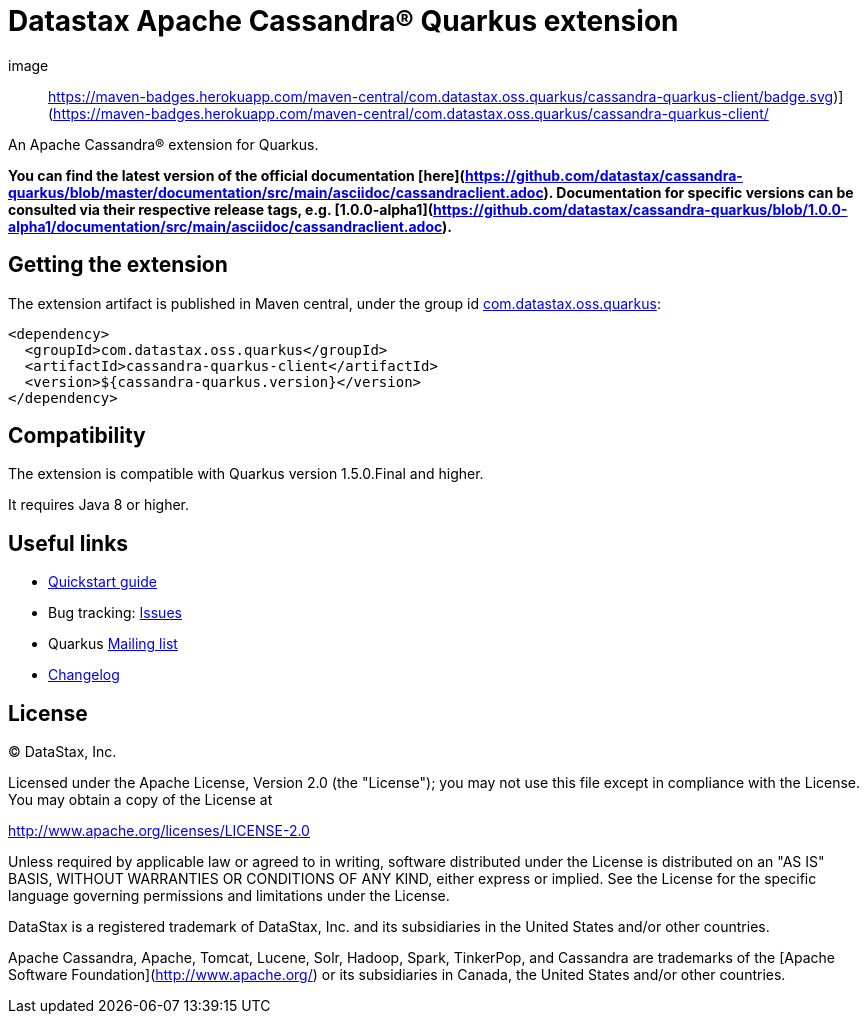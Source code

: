 = Datastax Apache Cassandra® Quarkus extension

image:: https://maven-badges.herokuapp.com/maven-central/com.datastax.oss.quarkus/cassandra-quarkus-client/badge.svg)](https://maven-badges.herokuapp.com/maven-central/com.datastax.oss.quarkus/cassandra-quarkus-client/

An Apache Cassandra(R) extension for Quarkus.

*You can find the latest version of the official documentation 
[here](https://github.com/datastax/cassandra-quarkus/blob/master/documentation/src/main/asciidoc/cassandraclient.adoc). 
Documentation for specific versions can be consulted via their respective release tags, e.g. 
[1.0.0-alpha1](https://github.com/datastax/cassandra-quarkus/blob/1.0.0-alpha1/documentation/src/main/asciidoc/cassandraclient.adoc).*

== Getting the extension

The extension artifact is published in Maven central, under the group id link:http://search.maven.org/#search%7Cga%7C1%7Cg%3A%22com.datastax.oss%22.quarkus%22[com.datastax.oss.quarkus]:

[source,xml]
----
<dependency>
  <groupId>com.datastax.oss.quarkus</groupId>
  <artifactId>cassandra-quarkus-client</artifactId>
  <version>${cassandra-quarkus.version}</version>
</dependency>
----

== Compatibility

The extension is compatible with Quarkus version 1.5.0.Final and higher.

It requires Java 8 or higher.

== Useful links

* link:https://github.com/datastax/cassandra-quarkus/blob/master/documentation/src/main/asciidoc/cassandraclient.adoc[Quickstart guide]
* Bug tracking: link:https://github.com/datastax/cassandra-quarkus/issues[Issues]
* Quarkus link:https://groups.google.com/forum/#!forum/quarkus-dev[Mailing list]
* link:changelog/[Changelog]

== License

&copy; DataStax, Inc.

Licensed under the Apache License, Version 2.0 (the "License");
you may not use this file except in compliance with the License.
You may obtain a copy of the License at

http://www.apache.org/licenses/LICENSE-2.0

Unless required by applicable law or agreed to in writing, software
distributed under the License is distributed on an "AS IS" BASIS,
WITHOUT WARRANTIES OR CONDITIONS OF ANY KIND, either express or implied.
See the License for the specific language governing permissions and
limitations under the License.


DataStax is a registered trademark of DataStax, Inc. and its subsidiaries in the United States 
and/or other countries.

Apache Cassandra, Apache, Tomcat, Lucene, Solr, Hadoop, Spark, TinkerPop, and Cassandra are 
trademarks of the [Apache Software Foundation](http://www.apache.org/) or its subsidiaries in
Canada, the United States and/or other countries. 
